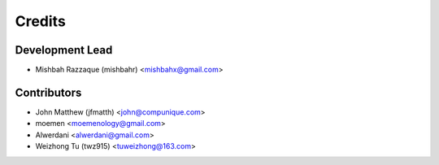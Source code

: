 =======
Credits
=======

Development Lead
----------------

* Mishbah Razzaque (mishbahr) <mishbahx@gmail.com>

Contributors
------------

* John Matthew (jfmatth) <john@compunique.com>
* moemen <moemenology@gmail.com>
* Alwerdani <alwerdani@gmail.com>
* Weizhong Tu (twz915) <tuweizhong@163.com>
